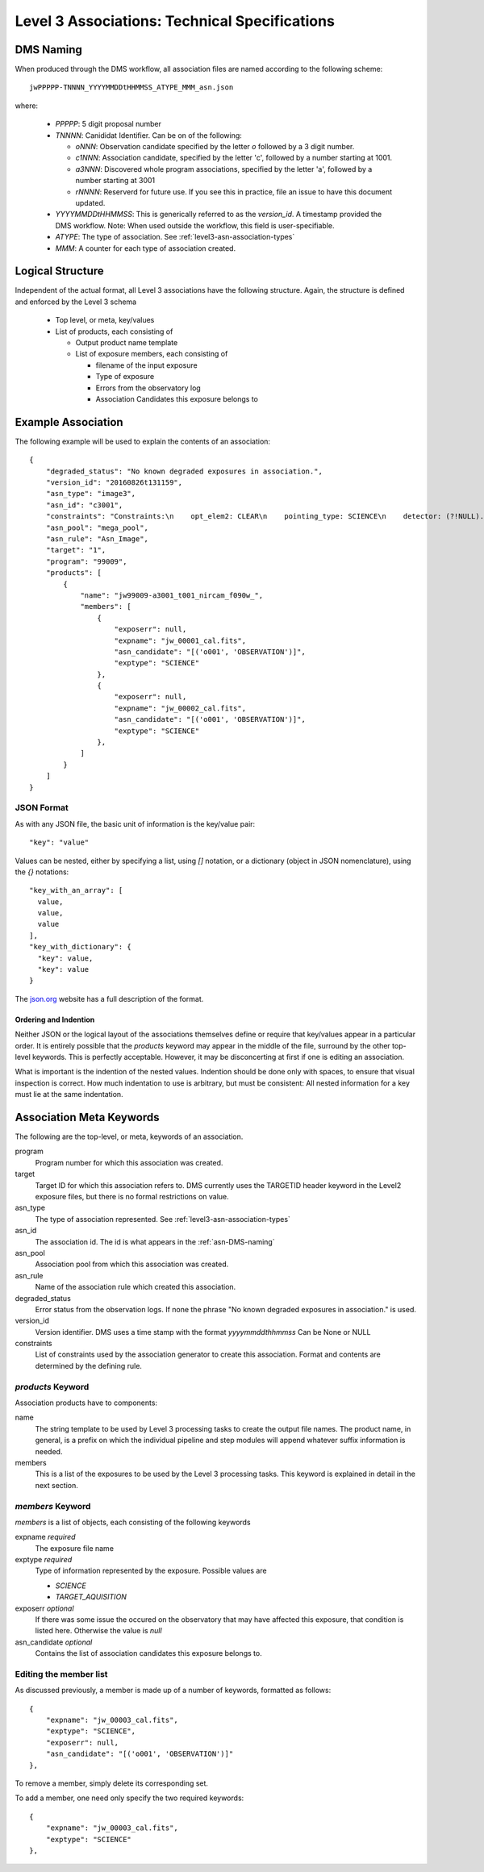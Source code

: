 .. _asn-level3-techspecs:

Level 3 Associations: Technical Specifications
==============================================

.. _asn-DMS-naming:

DMS Naming
----------

When produced through the DMS workflow, all association files are
named according to the following scheme::
  
  jwPPPPP-TNNNN_YYYYMMDDtHHMMSS_ATYPE_MMM_asn.json

where:

  * `PPPPP`: 5 digit proposal number
  * `TNNNN`: Canididat Identifier. Can be on of the following:
    
    * `oNNN`: Observation candidate specified by the letter `o` followed
      by a 3 digit number.
    * `c1NNN`: Association candidate, specified by the letter 'c',
      followed by a
      number starting at 1001.
    * `a3NNN`: Discovered whole program associations, specified by the
      letter 'a', followed by a number starting at 3001
    * `rNNNN`: Reserverd for future use. If you see this in practice,
      file an issue to have this document updated.
      
  * `YYYYMMDDtHHMMSS`: This is generically referred to as the `version_id`.
    A timestamp provided the DMS workflow. Note:
    When used outside the workflow, this field is user-specifiable.
  * `ATYPE`: The type of association. See
    :ref:`level3-asn-association-types`
  * `MMM`: A counter for each type of association created.
      
Logical Structure
-----------------

Independent of the actual format, all Level 3 associations have the
following structure. Again, the structure is defined and enforced by
the Level 3 schema

  * Top level, or meta, key/values
  * List of products, each consisting of
    
    * Output product name template
    * List of exposure members, each consisting of
      
      * filename of the input exposure
      * Type of exposure
      * Errors from the observatory log
      * Association Candidates this exposure belongs to

.. _asn-level3-example:
   
Example Association
-------------------

The following example will be used to explain the contents of an association::
  
    {
        "degraded_status": "No known degraded exposures in association.",
        "version_id": "20160826t131159",
        "asn_type": "image3",
        "asn_id": "c3001",
        "constraints": "Constraints:\n    opt_elem2: CLEAR\n    pointing_type: SCIENCE\n    detector: (?!NULL).+\n    target_name: 1\n    exp_type: NRC_IMAGE\n    wfsvisit: NULL\n    instrument: NIRCAM\n    opt_elem: F090W\n    program: 99009",
        "asn_pool": "mega_pool",
        "asn_rule": "Asn_Image",
        "target": "1",
        "program": "99009",
        "products": [
            {
                "name": "jw99009-a3001_t001_nircam_f090w_",
                "members": [
                    {
                        "exposerr": null,
                        "expname": "jw_00001_cal.fits",
                        "asn_candidate": "[('o001', 'OBSERVATION')]",
                        "exptype": "SCIENCE"
                    },
                    {
                        "exposerr": null,
                        "expname": "jw_00002_cal.fits",
                        "asn_candidate": "[('o001', 'OBSERVATION')]",
                        "exptype": "SCIENCE"
                    },
                ]
            }
        ]
    }

JSON Format
^^^^^^^^^^^

As with any JSON file, the basic unit of information is the key/value
pair::
  
  "key": "value"
  
Values can be nested, either by specifying a list, using `[]`
notation, or a dictionary (object in JSON nomenclature), using the `{}` notations::

  "key_with_an_array": [
    value,
    value,
    value
  ],
  "key_with_dictionary": {
    "key": value,
    "key": value
  }

The `json.org <http://www.json.org/>`_ website has a full description
of the format.

Ordering and Indention
""""""""""""""""""""""

Neither JSON or the logical layout of the associations themselves
define or require that key/values appear in a particular order. It is
entirely possible that the `products` keyword may appear in the middle
of the file, surround by the other top-level keywords. This is
perfectly acceptable. However, it may be disconcerting at first if one is
editing an association.

What is important is the indention of the nested values. Indention
should be done only with spaces, to ensure that visual inspection is
correct. How much indentation to use is arbitrary, but must be
consistent: All nested information for a key must lie at the same
indentation.

.. _asn-association-meta-keywords:

Association Meta Keywords
-------------------------

The following are the top-level, or meta, keywords of an association.

program
  Program number for which this association was created.
  
target
  Target ID for which this association refers to. DMS currently uses
  the TARGETID header keyword in the Level2 exposure files, but there
  is no formal restrictions on value.

asn_type
  The type of association represented. See :ref:`level3-asn-association-types`

asn_id
  The association id. The id is what appears in the :ref:`asn-DMS-naming`
  
asn_pool
  Association pool from which this association was created.

asn_rule
  Name of the association rule which created this association.
  
degraded_status
  Error status from the observation logs. If none the phrase "No
  known degraded exposures in association." is used.

version_id
  Version identifier. DMS uses a time stamp with the format
  `yyyymmddthhmmss`
  Can be None or NULL

constraints
  List of constraints used by the association generator to create this
  association. Format and contents are determined by the defining
  rule.


`products` Keyword
^^^^^^^^^^^^^^^^^^

Association products have to components:

name
  The string template to be used by Level 3 processing tasks to create
  the output file names. The product name, in general, is a prefix on
  which the individual pipeline and step modules will append whatever
  suffix information is needed.

members
  This is a list of the exposures to be used by the Level 3 processing
  tasks. This keyword is explained in detail in the next section.

`members` Keyword
^^^^^^^^^^^^^^^^^

`members` is a list of objects, each consisting of the following
keywords

expname *required*
  The exposure file name

exptype *required*
  Type of information represented by the exposure. Possible values are

  * `SCIENCE`
  * `TARGET_AQUISITION`

exposerr *optional*
  If there was some issue the occured on the observatory that may have
  affected this exposure, that condition is listed here. Otherwise the
  value is `null`

asn_candidate *optional*
  Contains the list of association candidates this exposure belongs
  to.

Editing the member list
^^^^^^^^^^^^^^^^^^^^^^^

As discussed previously, a member is made up of a number of keywords,
formatted as follows::

  {
      "expname": "jw_00003_cal.fits",
      "exptype": "SCIENCE",
      "exposerr": null,
      "asn_candidate": "[('o001', 'OBSERVATION')]"
  },

To remove a member, simply delete its corresponding set.

To add a member, one need only specify the two required keywords::

  {
      "expname": "jw_00003_cal.fits",
      "exptype": "SCIENCE"
  },
